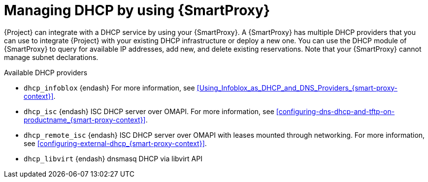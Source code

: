 [id="managing-dhcp-by-using-{smart-proxy-context}"]
= Managing DHCP by using {SmartProxy}

{Project} can integrate with a DHCP service by using your {SmartProxy}.
A {SmartProxy} has multiple DHCP providers that you can use to integrate {Project} with your existing DHCP infrastructure or deploy a new one.
You can use the DHCP module of {SmartProxy} to query for available IP addresses, add new, and delete existing reservations.
Note that your {SmartProxy} cannot manage subnet declarations.

.Available DHCP providers
* `dhcp_infoblox` {endash} For more information, see xref:Using_Infoblox_as_DHCP_and_DNS_Providers_{smart-proxy-context}[].
* `dhcp_isc` {endash} ISC DHCP server over OMAPI.
For more information, see xref:configuring-dns-dhcp-and-tftp-on-productname_{smart-proxy-context}[].
* `dhcp_remote_isc` {endash} ISC DHCP server over OMAPI with leases mounted through networking.
For more information, see xref:configuring-external-dhcp_{smart-proxy-context}[].
ifndef::satellite[]
* `dhcp_libvirt` {endash} dnsmasq DHCP via libvirt API
endif::[]
ifdef::orcharhino[]
* `dhcp_native_ms` {endash} Microsoft Active Directory by using API
endif::[]
